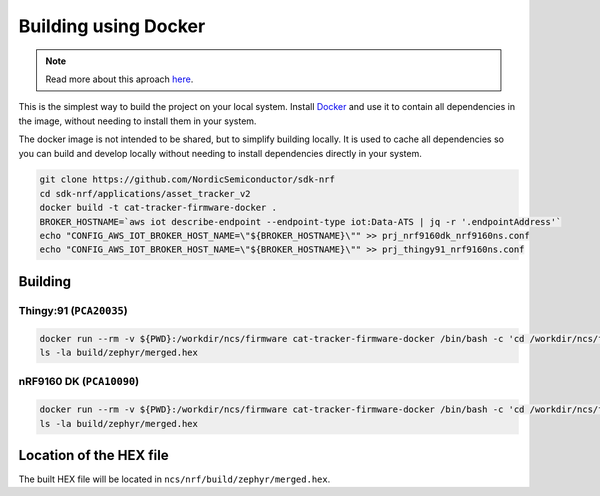 .. _firmware-building-docker:

Building using Docker
#####################

.. note::

    Read more about this aproach `here <https://github.com/coderbyheart/fw-nrfconnect-nrf-docker>`_.

This is the simplest way to build the project on your local system.
Install `Docker <https://www.docker.com/>`_ and use it to contain all dependencies in the image, without needing to install them in your system.

The docker image is not intended to be shared, but to simplify building locally.
It is used to cache all dependencies so you can build and develop locally without needing to install dependencies directly in your system.

.. code-block:: bash

    git clone https://github.com/NordicSemiconductor/sdk-nrf
    cd sdk-nrf/applications/asset_tracker_v2
    docker build -t cat-tracker-firmware-docker .
    BROKER_HOSTNAME=`aws iot describe-endpoint --endpoint-type iot:Data-ATS | jq -r '.endpointAddress'`
    echo "CONFIG_AWS_IOT_BROKER_HOST_NAME=\"${BROKER_HOSTNAME}\"" >> prj_nrf9160dk_nrf9160ns.conf
    echo "CONFIG_AWS_IOT_BROKER_HOST_NAME=\"${BROKER_HOSTNAME}\"" >> prj_thingy91_nrf9160ns.conf

Building
********

Thingy:91 (``PCA20035``)
========================

.. code-block:: bash

    docker run --rm -v ${PWD}:/workdir/ncs/firmware cat-tracker-firmware-docker /bin/bash -c 'cd /workdir/ncs/firmware; west build -p always -b thingy91_nrf9160ns'
    ls -la build/zephyr/merged.hex

nRF9160 DK (``PCA10090``)
=========================

.. code-block:: bash

    docker run --rm -v ${PWD}:/workdir/ncs/firmware cat-tracker-firmware-docker /bin/bash -c 'cd /workdir/ncs/firmware; west build -p always -b nrf9160dk_nrf9160ns'
    ls -la build/zephyr/merged.hex

Location of the HEX file
************************

The built HEX file will be located in ``ncs/nrf/build/zephyr/merged.hex``.

